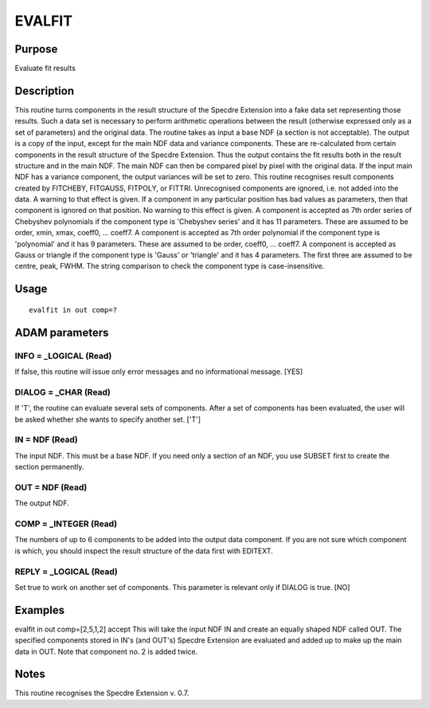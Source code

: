 

EVALFIT
=======


Purpose
~~~~~~~
Evaluate fit results


Description
~~~~~~~~~~~
This routine turns components in the result structure of the Specdre
Extension into a fake data set representing those results. Such a data
set is necessary to perform arithmetic operations between the result
(otherwise expressed only as a set of parameters) and the original
data.
The routine takes as input a base NDF (a section is not acceptable).
The output is a copy of the input, except for the main NDF data and
variance components. These are re-calculated from certain components
in the result structure of the Specdre Extension. Thus the output
contains the fit results both in the result structure and in the main
NDF. The main NDF can then be compared pixel by pixel with the
original data.
If the input main NDF has a variance component, the output variances
will be set to zero.
This routine recognises result components created by FITCHEBY,
FITGAUSS, FITPOLY, or FITTRI. Unrecognised components are ignored,
i.e. not added into the data. A warning to that effect is given. If a
component in any particular position has bad values as parameters,
then that component is ignored on that position. No warning to this
effect is given.
A component is accepted as 7th order series of Chebyshev polynomials
if the component type is 'Chebyshev series' and it has 11 parameters.
These are assumed to be order, xmin, xmax, coeff0, ... coeff7.
A component is accepted as 7th order polynomial if the component type
is 'polynomial' and it has 9 parameters. These are assumed to be
order, coeff0, ... coeff7.
A component is accepted as Gauss or triangle if the component type is
'Gauss' or 'triangle' and it has 4 parameters. The first three are
assumed to be centre, peak, FWHM.
The string comparison to check the component type is case-insensitive.


Usage
~~~~~


::

    
       evalfit in out comp=?
       



ADAM parameters
~~~~~~~~~~~~~~~



INFO = _LOGICAL (Read)
``````````````````````
If false, this routine will issue only error messages and no
informational message. [YES]



DIALOG = _CHAR (Read)
`````````````````````
If 'T', the routine can evaluate several sets of components. After a
set of components has been evaluated, the user will be asked whether
she wants to specify another set. ['T']



IN = NDF (Read)
```````````````
The input NDF. This must be a base NDF. If you need only a section of
an NDF, you use SUBSET first to create the section permanently.



OUT = NDF (Read)
````````````````
The output NDF.



COMP = _INTEGER (Read)
``````````````````````
The numbers of up to 6 components to be added into the output data
component. If you are not sure which component is which, you should
inspect the result structure of the data first with EDITEXT.



REPLY = _LOGICAL (Read)
```````````````````````
Set true to work on another set of components. This parameter is
relevant only if DIALOG is true. [NO]



Examples
~~~~~~~~
evalfit in out comp=[2,5,1,2] accept
This will take the input NDF IN and create an equally shaped NDF
called OUT. The specified components stored in IN's (and OUT's)
Specdre Extension are evaluated and added up to make up the main data
in OUT. Note that component no. 2 is added twice.



Notes
~~~~~
This routine recognises the Specdre Extension v. 0.7.


